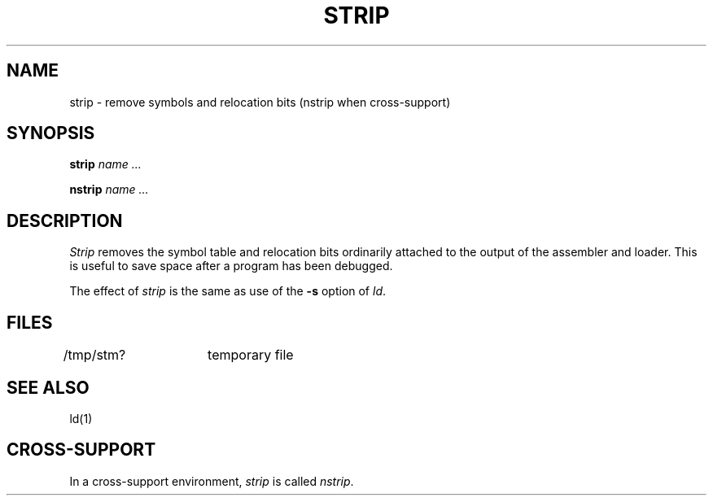 .ig
	@(#)strip.1	1.4	9/20/83
	@(#)Copyright (C) 1983 by National Semiconductor Corp.
..
.TH STRIP 1
.SH NAME
strip \- remove symbols and relocation bits (nstrip when cross-support)
.SH SYNOPSIS
.B strip
.I name ...
.sp
.B nstrip
.I name ...
.SH DESCRIPTION
.I Strip
removes the symbol
table and relocation bits ordinarily attached to the output
of the assembler and loader.
This is useful to save space after a program has been
debugged.
.PP
The effect of
.I strip
is the same as use of the
.B \-s
option
of
.IR ld .
.SH FILES
/tmp/stm?	temporary file
.SH "SEE ALSO"
ld(1)
.SH CROSS-SUPPORT
In a cross-support environment,
.I strip
is called
.IR nstrip .
